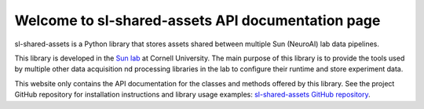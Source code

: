 Welcome to sl-shared-assets API documentation page
==================================================

sl-shared-assets is a Python library that stores assets shared between multiple Sun (NeuroAI) lab data pipelines.

This library is developed in the `Sun lab <https://neuroai.github.io/sunlab/>`_ at Cornell University. The main purpose
of this library is to provide the tools used by multiple other data acquisition nd processing libraries in the lab
to configure their runtime and store experiment data.

This website only contains the API documentation for the classes and methods offered by this library. See the project
GitHub repository for installation instructions and library usage examples:
`sl-shared-assets GitHub repository <https://github.com/Sun-Lab-NBB/sl-shared-assets>`_.

.. _`sl-shared-assets GitHub repository`: https://github.com/Sun-Lab-NBB/sl-shared-assets
.. _`Sun lab`: https://neuroai.github.io/sunlab/
